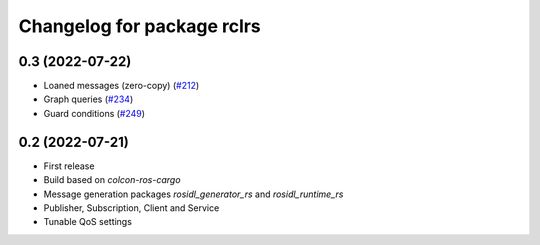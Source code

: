 ^^^^^^^^^^^^^^^^^^^^^^^^^^^
Changelog for package rclrs
^^^^^^^^^^^^^^^^^^^^^^^^^^^

0.3 (2022-07-22)
----------------
* Loaned messages (zero-copy) (`#212 <https://github.com/ros2-rust/ros2_rust/pull/212>`_)
* Graph queries (`#234 <https://github.com/ros2-rust/ros2_rust/pull/234>`_)
* Guard conditions (`#249 <https://github.com/ros2-rust/ros2_rust/pull/249>`_)

0.2 (2022-07-21)
----------------
* First release
* Build based on `colcon-ros-cargo`
* Message generation packages `rosidl_generator_rs` and `rosidl_runtime_rs`
* Publisher, Subscription, Client and Service
* Tunable QoS settings